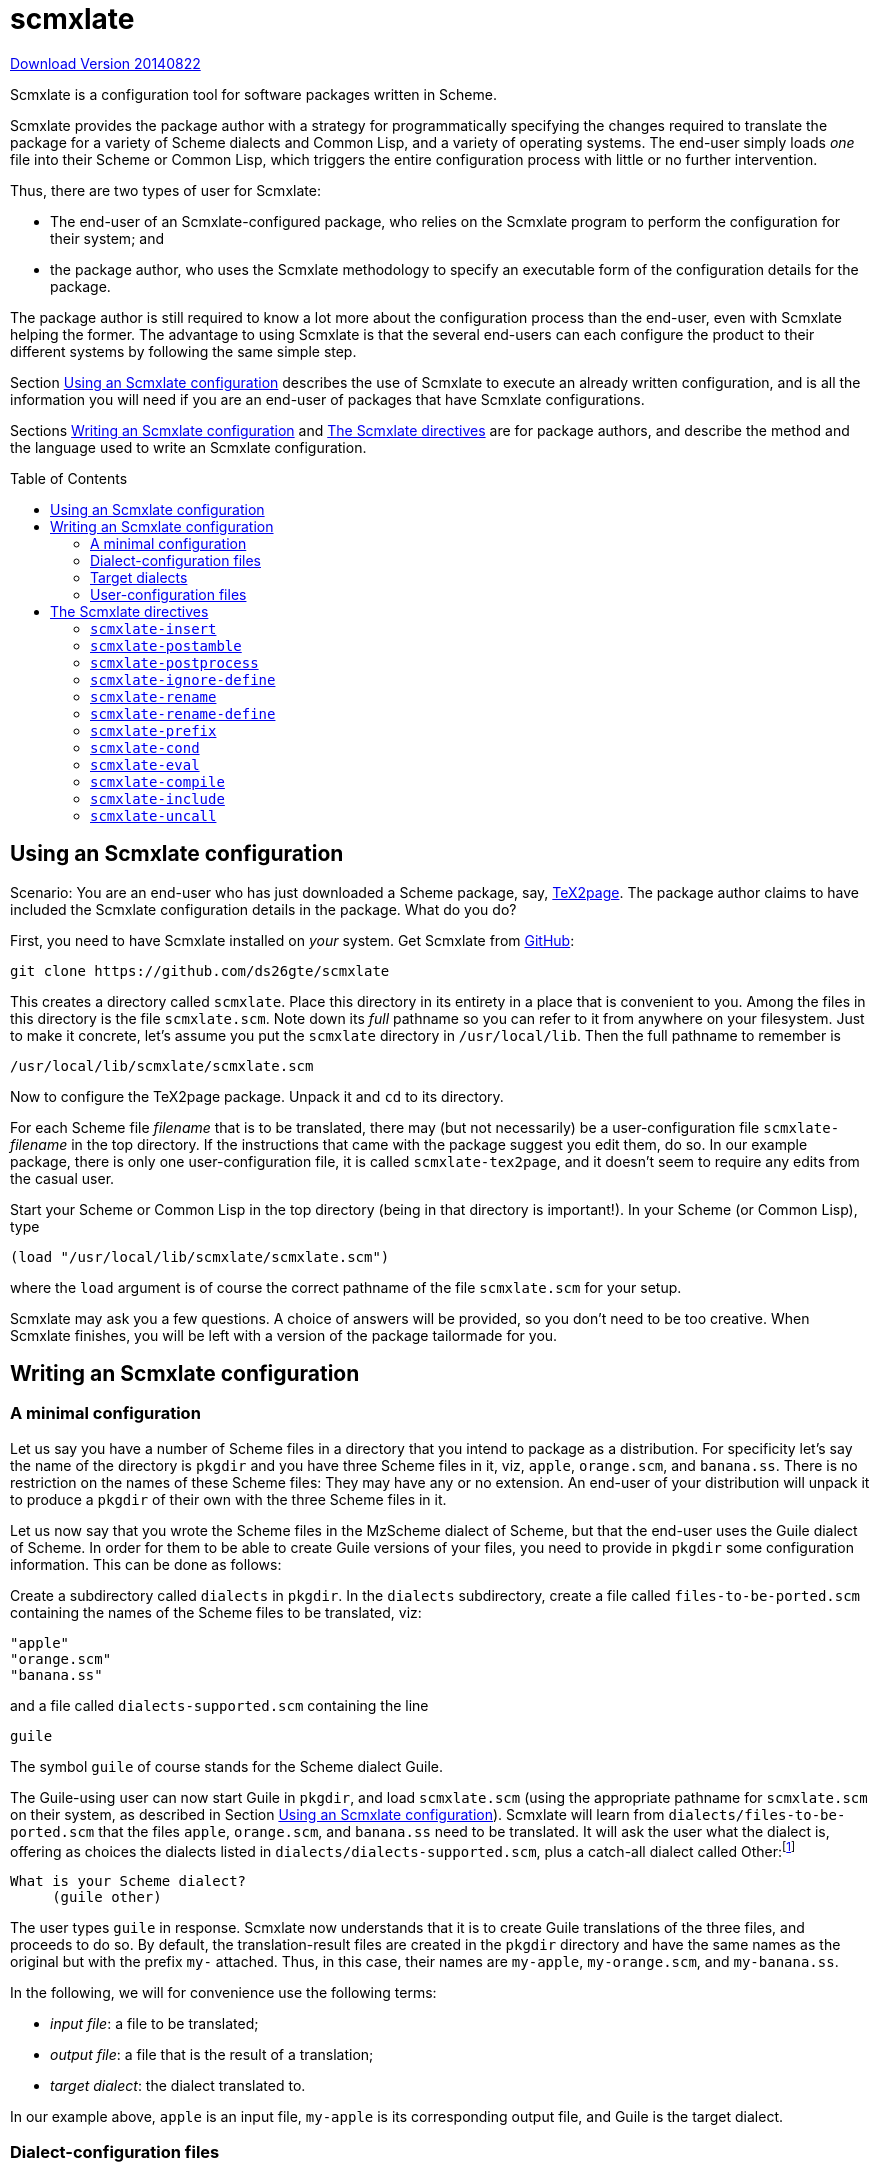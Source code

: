 = scmxlate
:toc: macro
:toclevels: 4
// last change: 2015-11-26

https://github.com/ds26gte/scmxlate[Download Version
20140822]

Scmxlate is a configuration tool for software
packages written in Scheme.

Scmxlate provides the package author with a strategy
for programmatically specifying the changes required to
translate the package for a variety of Scheme dialects
and Common Lisp, and a variety of operating systems.
The end-user simply loads _one_ file into
their Scheme or Common Lisp, which triggers the entire
configuration process with little or no further
intervention.

Thus, there are two types of user for Scmxlate:

- The end-user of an Scmxlate-configured package, who
relies on the
Scmxlate program to perform the configuration
for their system; and
- the package author, who uses the Scmxlate
methodology to specify an executable form of the
configuration details for the package.

The package author is still required to know a lot more
about the configuration process than the end-user, even
with Scmxlate helping the former.
// %(The Common Lisp half
// %of Scmxlate uses scm2cl.html[Scm2cl],
// %which is included in the Scmxlate distribution.)
The advantage to using Scmxlate is that the several
end-users can each configure the product to their
different systems by following the same simple
step.

Section <<useconfig>> describes the use of Scmxlate
to execute an already written configuration, and is all
the information you will need if you are an
end-user of packages that have Scmxlate configurations.

Sections <<writeconfig>> and <<glossary>> are for
package authors, and describe the method and the
language used to write an Scmxlate configuration.

toc::[]

[[useconfig]]
== Using an Scmxlate configuration

Scenario: You are an end-user who has just downloaded a
Scheme package, say,
https://github.com/ds26gte/tex2page[TeX2page].
The package author claims to have included the Scmxlate
configuration details in the package.  What do
you do?

First, you need to have Scmxlate installed on
_your_ system.  Get Scmxlate from
https://github.com/ds26gte/scmxlate[GitHub]:

----
git clone https://github.com/ds26gte/scmxlate
----

This creates a directory called `scmxlate`.  Place
this directory in its entirety in a place that is
convenient to you.  Among the files in this directory
is the file `scmxlate.scm`.  Note down
its _full_ pathname so you can refer to it from
anywhere on your filesystem.
Just to make it concrete, let’s assume you put the
`scmxlate` directory in `/usr/local/lib`.  Then the
full pathname to remember is

----
/usr/local/lib/scmxlate/scmxlate.scm
----

Now to configure the TeX2page package.  Unpack it
and `cd` to its directory.

For each Scheme file _filename_  that is to be
translated, there may (but not necessarily) be a
user-configuration file ``scmxlate-``_filename_ in
the top directory.  If the instructions that came with
the package suggest you edit them, do so.  In our
example package, there is only one user-configuration
file, it is called `scmxlate-tex2page`, and it
doesn’t seem to require any edits from the casual user.

Start your Scheme or Common Lisp in the top directory
(being in that directory is important!).  In your
Scheme (or Common Lisp), type

----
(load "/usr/local/lib/scmxlate/scmxlate.scm")
----

where the `load` argument is of course the correct
pathname of the file `scmxlate.scm` for your
setup.

Scmxlate may ask you a few questions.  A
choice of answers will be provided, so you don’t need
to be too creative.  When Scmxlate finishes, you
will be left with a version of the package tailormade
for you.

[[writeconfig]]
== Writing an Scmxlate configuration

////
%{\color{red}\relax Nothing in this section is
%stable.  The implementation and user interface is
%extremely likely to change in order to make the
%documentation easier to write.}
%
%In the following, we will assume that Scmxlate was
%unpacked in `/usr/local/lib`, so the full pathname of the
%`scmxlate.scm` file is
%`/usr/local/lib/scmxlate/scmxlate.scm`.
////

=== A minimal configuration

Let us say you have a number of Scheme files in
a directory that you intend to package as a
distribution.  For specificity let’s say the name of the
directory is `pkgdir` and you have three Scheme files in it,
viz, `apple`, `orange.scm`, and `banana.ss`.
There is no restriction on the names of these Scheme
files: They may have any or no extension.  An end-user
of your distribution will unpack it to produce a
`pkgdir` of their own with the three Scheme files in
it.

Let us now say that you wrote the Scheme files in the
MzScheme dialect of Scheme, but that the end-user
uses the Guile dialect of Scheme.  In order for them to
be able to create Guile versions of your files, you
need to provide in `pkgdir` some configuration
information.  This can be done as follows:

Create a subdirectory called `dialects` in
`pkgdir`.  In the `dialects` subdirectory,
create a file called `files-to-be-ported.scm`
containing the names of the Scheme files to be
translated,  viz:

----
"apple"
"orange.scm"
"banana.ss"
----

and a file called `dialects-supported.scm` containing
the line

----
guile
----

The symbol `guile` of course stands for the Scheme
dialect Guile.

The Guile-using user can now start Guile in `pkgdir`,
and load `scmxlate.scm` (using the appropriate
pathname for `scmxlate.scm` on their system, as
described in Section <<useconfig>>).  Scmxlate will learn
from `dialects/files-to-be-ported.scm` that the files
`apple`, `orange.scm`, and `banana.ss` need to be
translated.  It will ask the user what the dialect is,
offering as choices the dialects listed in
`dialects/dialects-supported.scm`, plus a catch-all
dialect called Other:footnote:[The astute reader may wonder
why Scmxlate needs to explicitly ask the user what the
target dialect is, when it is already running on it!
Unfortunately, since the Scxmlate code is necessarily
written in a style that must load in all Schemes, it
cannot portably determine the identity of the
particular Scheme dialect it is currently running on.]

----
What is your Scheme dialect?
     (guile other)
----

The user types `guile` in response.  Scmxlate now
understands that it is to create Guile translations of
the three files, and proceeds to do so.  By default,
the translation-result files are created in the
`pkgdir` directory and have the same names as the
original but with the prefix `my-` attached.  Thus,
in this case, their names are `my-apple`,
`my-orange.scm`, and `my-banana.ss`.

In the following, we will for convenience use
the following terms:

- _input file_: a file to be translated;
- _output file_: a file that is the result of
a translation;
- _target dialect_: the dialect translated to.

In our example above, `apple` is an input
file, `my-apple` is its corresponding output file,
and Guile is the target dialect.

=== Dialect-configuration files

The output  file `my-apple` above uses Scmxlate’s
default rules for an MzScheme-to-Guile translation.
These rules are general and cannot be expected to cover
any peculiar translational information that may be
relevant to the code in `apple`.  You can supply such
additional information to Scmxlate via a
_dialect-configuration file_ called `guile-apple` in
the `dialects` subdirectory.   Ie, the name of
the dialect-configuration file for a given input file
and a given dialect is formed from  the Scmxlate symbol
for the dialect, followed by a hyphen, followed by the
name of the input file.

Scmxlate typically takes code from a
dialect-configuration file and sticks it  ahead of the
translated code in the output file.  This code can be
any Scheme code in the target dialect, and in
particular, it can include definitions.  The order of
the code in the dialect-configuration file is preserved
in the output file.

For instance, if the MzScheme code in `apple` made
use of a nonstandard (MzScheme-only) primitive such as
`file-or-directory-modify-seconds`, we could supply
the following Guile definition in the
dialect-configuration file,
`dialects/guile-apple`:

----
(define file-or-directory-modify-seconds
  (lambda (f) (vector-ref (stat f) 9)))
----

If the dialect-configuration file supplies a definition for
a name that is also defined in the input file,
then the output file will contain the definition from
the dialect-configuration file, not the input file.
For example, if `apple` contained
the definition

----
(define file-newer?
  (lambda (f1 f2)
    ;checks if f1 is newer than f2
    (> (file-or-directory-modify-seconds f1)
       (file-or-directory-modify-seconds f2))))
----

we could put a competing Guile-specific definition
in `dialects/guile-apple`:

----
(define file-newer?
  (lambda (f1 f2)
    (> (vector-ref (stat f1) 9)
       (vector-ref (stat f2) 9))))
----

When Scmxlate translates `apple`, it will directly
incorporate this Guile definition into the output file
`my-apple` and won’t even attempt to translate
the MzScheme definition of the same name in the
input file.

=== Target dialects

In the above, we used the symbol `guile` in the
`dialects/dialects-supported.scm` file to signal to
Scmxlate that Guile is one of the dialects into which
the package can be translated.  The list of dialect symbols
recognized by Scmxlate is: `bigloo`, `chez`,
`cl`,
`gambit`, `gauche`, `guile`, `kawa`, `mitscheme`,
`mzscheme`, `other`, `petite`, `pscheme`, `scheme48`,
`scm`, `sxm`, `scsh`, `stk`, `stklos`,
`umbscheme`.

The symbols `mzscheme` and `plt`
may both be used for PLT Scheme: two symbols are
provided in case two distinct types of translations are
called for — with `mzscheme` perhaps being used to create a
self-sufficient MzScheme script file, and `plt` to construct a
PLT module library.

The symbol `cl` stands  for
Common Lisp.footnote:[Note that
Scmxlate can readily determine if it’s running
on Common Lisp (as opposed to Scheme), so it will not query the user
for further “dialect” information.]

The symbol `other` can be used by the package author
to provide a default configuration for an unforeseen
dialect.  Since the dialect is unknown, there isn’t
much information to exploit, but it may be
possible to provide some bare-minimum functionality
(or at least display some advice).

The package author can make use of other symbols to
denote other Scheme dialects.  However, as Scmxlate
cannot do any special translation for such dialects, it
is the responsibility of the package author to provide
additional configuration information for them by
writing dialect-configuration files.

=== User-configuration files

Some packages need some configuration information that
the package author cannot predict and that therefore
can come only come from the user.  The information
typically contains user preferences for global
variables in the program.  It should not be
dialect-specific.

Such user information can be placed in
_user-configuration files_ in the package directory.
Each input file can have its own
user-configuration file, and the latter’s name
consists of the prefix `scmxlate-` followed by the
name of the input file.  Thus the user configuration
file for `orange.scm` is `scmxlate-orange.scm`.

While the package author may not be able to predict the
values of the globals preferred by their various
users, they can include in the package sample
user-configuration files that mention the globals
requiring the user’s intervention, with comments
instructing how the user is to customize them.

Note that user-configuration code comes ahead of the
dialect-configuration code in the output file.
Definitions in the user-configuration code override
definitions in the dialect-configuration code, just
as the latter themselves override definitions in the
input file.

[[glossary]]
== The Scmxlate directives

In addition to Scheme code intended to either augment
or override code in the input file, the
dialect- and user-configuration files can
use a small set of Scmxlate directives to finely control
the text that goes into the output file, and even
specify actions that go beyond the mere creation
of the output file.  These directives are now described.

=== `scmxlate-insert`

As we saw, Scheme code in the dialect- and
user-configuration files is transferred verbatim
to the output file.  Sometimes, we need to put into the
output file arbitrary text that is not Scheme code.
For instance, we may want the output file to start with
a “shell magic” line, so that it can be used as a
shell script.  Such text can be written using the
`scmxlate-insert` directive, which evaluates its
subforms in Scheme and displays them on the output
file.

Eg, if you put the following at
the very head of the `guile-apple` file:

----
(scmxlate-insert
  "#!/bin/sh
exec guile -s $0 \"$@\"
!#
")
----

the output Guile file `my-apple` will start with the
line

----
#!/bin/sh
exec guile -s $0 "$@"
!#
----

Note that the order of the code and `scmxlate-insert`
text in the configuration file is preserved in
the output file.

=== `scmxlate-postamble`

Typically, the Scheme code and ``scmxlate-insert``s
specified in the dialect-configuration file occur in
the output file before the translated counterpart of
input file’s contents, and thus may be considered as
_preamble_ text.   Sometimes we need to add
_postamble_ text, ie, things that go _after_ the
code from the input file.  In order to do this,
place the directive

----
(scmxlate-postamble)
----

after any preamble text in the dialect-configuration
file.  Everything following that, whether Scheme
code or ``scmxlate-insert``s, will show up in the
output file after the translated contents of the input
file.

=== `scmxlate-postprocess`

One can also specify actions that need to performed
after the output file has been written.  Eg, let’s say
we want the Guile output file for `apple` to be
named `pear` rather than `my-apple`.  We can
enclose Scheme code for achieving this inside the
Scmxlate directive `scmxlate-postprocess`:

----
(scmxlate-postprocess
  (rename-file "my-apple" "pear"))
----

=== `scmxlate-ignore-define`

Sometimes the input file has a definition that the
target dialect does not need, either because the target
dialect already has it as a primitive, or because we
wish to completely re-write input code that uses that
definition.  Eg, if the target dialect is MzScheme,
which already contains `reverse!`, any definition of
`reverse!` in the input file can be ignored.

----
(scmxlate-ignore-define reverse!)
----

`scmxlate-ignore-define` can have any number of
arguments.  The definitions of all of them will be
ignored.

=== `scmxlate-rename`

Sometimes we want to rename certain identifiers from
the input file.  One possible motivation is that
these identifiers name nonstandard primitives that are
provided under a different name in the target dialect.
For instance, the Bigloo versions of the MzScheme
primitives `current-directory` and
`file-or-directory-modify-seconds` are `chdir` and
`file-modification-time` respectively.  So if your
MzScheme input file uses `current-directory` and
`file-or-directory-modify-seconds`, your Bigloo
dialect-configuration file should contain

----
(scmxlate-rename
 (current-directory chdir)
 (file-or-directory-modify-seconds file-modification-time))
----

Note the syntax: `scmxlate-rename` has any number of
twosomes as arguments.  The left item is the name in
the input file, and the right item is its proposed
replacement.

=== `scmxlate-rename-define`

Sometimes the input file includes a definition
for an operator that the target dialect already has as
a primitive, but with a different name.   Eg, consider
an input file that contains a definition for
`nreverse`.  MzScheme has the same operator but with
name `reverse!`.  You could add the following to
the MzScheme dialect-configuration file:

----
(scmxlate-rename-define
  (nreverse reverse!))
----

Note that this is shorthand for

----
(scmxlate-ignore-define nreverse)
(scmxlate-rename
  (nreverse reverse!))
----

=== `scmxlate-prefix`

Another motivation for renaming is to avoid polluting
namespace.  We may wish to have short names in the
input file, but when we configure it, we want longer,
“qualified” names.  It is possible to use
`scmxlate-rename` for this, but the
`scmxlate-prefix` is convenient when the newer names
are all uniformly formed by adding a prefix.

----
(scmxlate-prefix
  "regexp::"
  match
  substitute
  substitute-all)
----

renames the identifiers `match`, `substitute`,
and `substitute-all` to
`regexp::match`, `regexp::substitute`, and
`regexp::substitute-all` respectively.

The first argument of `scmxlate-prefix` is the
string form of the prefix; the remaining arguments are
the identifiers that should be renamed.

=== `scmxlate-cond`

Sometimes we want parts of the dialect-configuration
file to processed only when a condition holds.  For
instance, we can use the following `cond`-like
conditional in
a dialect-configuration file for MzScheme to
write out a  shell-magic
line appropriate to the operating system:

----
(scmxlate-cond
  ((eqv? (system-type) 'unix)
   (scmxlate-insert *unix-shell-magic-line*))
  ((eqv? (system-type) 'windows)
   (scmxlate-insert *windows-shell-magic-line*)))
----

where `+*unix-shell-magic-line*+` and
`+*windows-shell-magic-line*+` are replaced by
appropriate strings.

Note that while `scmxlate-cond` allows the `else`
keyword for its final clause, it does not support the
Scheme `cond`’s `+=>+` keyword.

=== `scmxlate-eval`

The test argument of `scmxlate-cond` and all the
arguments of `scmxlate-insert` are evaluated in the
Scheme global environment when Scmxlate is running.
You can enhance this environment with
`scmxlate-eval`.  Thus, if we had

----
(scmxlate-eval
  (define *unix-shell-magic-line* <...>)
  (define *windows-shell-magic-line* <...>))
----

where the `+<...>+` stand for code that constructs
the appropriate string, then we could use these
variables as the arguments to `scmxlate-insert` in
the example under `scmxlate-cond`.

`scmxlate-eval` can have any number of subforms.
It evaluates each of them in the given order.

=== `scmxlate-compile`

`scmxlate-compile` can be used to tell if the output
file is to be compiled.  Typical usage is

----
(scmxlate-compile #t)      ;or
(scmxlate-compile #f)
----

The first forces compilation but only if the dialect
supports it, and the second disables compilation even
if the dialect supports it.  The argument of
`scmxlate-compile` can be any expression, which is
evaluated only for its boolean significance.

Without a `scmxlate-compile` setting, Scmxlate will
ask the user explicitly for advice, but only if
the dialect supports compilation.

=== `scmxlate-include`

It is often convenient to keep in a separate file some
of the portions of the text that should go into a
dialect-configuration file.  Some definitions may
naturally be already written down somewhere else, or
we may want the text to be shared across several
dialect-configuration files (for different dialects).
The call

----
(scmxlate-include "filename")
----

inserts the contents of `”filename”`
into that location in the dialect-configuration file.

=== `scmxlate-uncall`

It is sometimes necessary to skip a top-level
call when translating an input file.  For instance,
the input file may be used as a script file whose
scriptural action consists in calling a procedure
called `main`.  The target dialect may not allow
the output file to be a script, so the user may prefer
to load the output file into Scheme as a library
and make other arrangements to invoke its
functionality.  To disable the call to `main`
in the output file, add

----
(scmxlate-uncall main)
----

to the configuration file.

`scmxlate-uncall` can take any number of symbol
arguments.  All the corresponding top-level calls
will be disabled in the output.

////

Some rejecta follows.

Only two of these symbols need special explanation: A
user can pick the `other` dialect if his Scheme isn’t
listed in the choices that Scmxlate offers.  The
dialect `cl` isn’t a Scheme dialect but Common Lisp.
Scheme dialects do identified  by human
intervention, as there is (yet) no portable Scheme code
to id the dialect.

More than one file can be configured using
Scmxlate.  Just add the filenames to
`dialects/files-to-be-ported.scm`.  Customizing info
tailored to each file can be added to the `dialects`
directory as we have already described for the
file `progfile`.  Ie, an Scsh customization file
for `anotherfile.ss` would be
`dialects/scsh-anotherfile.ss`.

\iffalse
This kind of definition replacement is particularly
useful when the target language is Common Lisp.
For instance, let’s say `progfile` contains
the definition

----
(define lassoc
  (lambda (k al equ?)
    (let loop ((al al))
      (if (null? al) #f
          (let ((c (car al)))
            (if (equ? (car c) k) c
                (loop (cdr al))))))))
----

Scmxlate will provide a complicated if working
Common Lisp translation of the above code, but it
will not be as simple as

----
(defun lassoc (k al equ?)
  (assoc k al :test equ?))
----

You can put this latter definition in
`dialects/cl-progfile` — where the symbol `cl`
stands for Common Lisp — and it will be used in
preference to the default translation.
\fi

You may wish for some extra CL code to precede or
follow the translated `progfile` code.  For instance,
you may wish to add some additional definitions before
the translation to cover some MzScheme-specific
procedures you may have used in `progfile`.  Eg,

----
(defun getenv (ev)
  (system::getenv ev))
----

This can be placed in the file
`dialects/cl-preamble-progfile`.

CL code you want following the `progfile` code can be
placed in `dialects/cl-postamble-progfile`.

.=== Specifying Scheme dialects

The filename prefix `cl-` used in the previous
example is used to identify configuration info
for Common Lisp.  If the target language is another
Scheme dialect, rather than Common Lisp, you can follow
a similar procedure, except that we need some way for
the target Scheme to identify itself to Scmxlate.
Scmxlate can tell if it is running in CL, but
needs help in determining which particular Scheme
dialect it is running.

For example, let’s say the target Scheme dialect
is Guile.  We create in `dialects` a file called
`dialects-supported.scm` containing the line

----
guile
----

Now if the user starts Guile in the `pkgdir`
directory and loads `scmxlate.scm`, the following
question will be asked:

----
What is your Scheme dialect?
     (guile other)
----

Typing `guile` in response will cause Scmxlate to
create a `my-progfile` that is the Guile translation
of `progfile`.  You can add additional Guile
configuration info in the form of the files
`guile-preamble-progfile`, `guile-procs-progfile`,
and `guile-postamble-progfile`, exactly as for CL
above.

The user can use the symbol `other` if his Scheme
dialect is not listed in `dialects-supported.scm` but
he wants to configure the package anyway.  The results
may be variable.  The configurer can also put in
additional config info in the `dialects`
directory using the `other-` prefix.

You can certainly add a symbol of your own in
`dialects-supported.scm`.  Scmxlate will not know
of it by default, but you can add additional
configuration files using the appropriate prefix in
`dialects`.

.=== Configuring more than one file

You can of course configure more than one `progfile`.
Simply add their names to the
`dialects/files-to-be-ported.scm` directory.  By
default, the translated files will have the same names
as the originals, but with the prefix `my-` in front
of them.

.=== To be described

Scmxlate-specific commands used in the
configuration files:

user-override-file

operating-system dependencies

Let us say you wrote a Scheme file named
`progfile`footnote:[The Scheme file’s name may have no or
any extension.  Thus, `newton-raphson`,
`newton-raphson~`, `newton-raphson.bak`,
`newton-raphson.scm`, `newton-raphson.ss`,
`newton-raphson.java` are all acceptable filenames
— but the file’s contents must be Scheme code.] in a
directory `pkgdir`, and you package it off into a
distribution which an end-user will unpack to
produce a directory `pkgdir` of his own.

////
